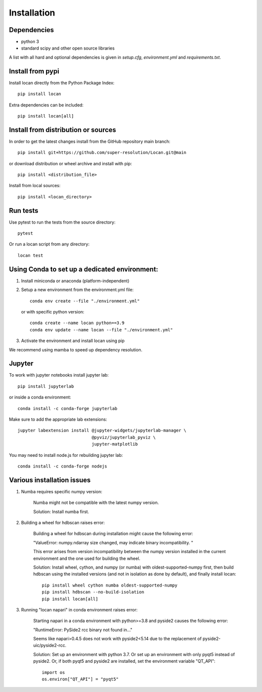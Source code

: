 .. _installation:

===========================
Installation
===========================

Dependencies
------------

* python 3
* standard scipy and other open source libraries

A list with all hard and optional dependencies is given in `setup.cfg`, `environment.yml` and `requirements.txt`.

Install from pypi
------------------------------

Install locan directly from the Python Package Index::

    pip install locan

Extra dependencies can be included::

    pip install locan[all]

Install from distribution or sources
-------------------------------------

In order to get the latest changes install from the GitHub repository
main branch::

    pip install git+https://github.com/super-resolution/Locan.git@main

or download distribution or wheel archive and install with pip::

    pip install <distribution_file>

Install from local sources::

    pip install <locan_directory>

Run tests
-----------------------

Use pytest to run the tests from the source directory::

    pytest

Or run a locan script from any directory::

    locan test


Using Conda to set up a dedicated environment:
------------------------------------------------------------------------------------------

1) Install miniconda or anaconda (platform-independent)
2) Setup a new environment from the environment.yml file::

	conda env create --file "./environment.yml"

   or with specific python version::

	conda create --name locan python==3.9
	conda env update --name locan --file "./environment.yml"

3) Activate the environment and install locan using pip

We recommend using mamba to speed up dependency resolution.

Jupyter
-----------------------

To work with jupyter notebooks install jupyter lab::

    pip install jupyterlab

or inside a conda environment::

    conda install -c conda-forge jupyterlab

Make sure to add the appropriate lab extensions::

    jupyter labextension install @jupyter-widgets/jupyterlab-manager \
                                 @pyviz/jupyterlab_pyviz \
                                 jupyter-matplotlib

You may need to install node.js for rebuilding jupyter lab::

    conda install -c conda-forge nodejs

Various installation issues
-----------------------------

1) Numba requires specific numpy version:

    Numba might not be compatible with the latest numpy version.

    Solution: Install numba first.


2) Building a wheel for hdbscan raises error:

    Building a wheel for hdbscan during installation might cause the following error:

    "ValueError: numpy.ndarray size changed, may indicate binary incompatibility. "

    This error arises from version incompatibility between the numpy version installed in the current environment
    and the one used for building the wheel.

    Solution: Install wheel, cython, and numpy (or numba) with oldest-supported-numpy first, then build hdbscan using the installed versions
    (and not in isolation as done by default), and finally install locan::

        pip install wheel cython numba oldest-supported-numpy
        pip install hdbscan --no-build-isolation
        pip install locan[all]

3) Running "locan napari" in conda environment raises error:

    Starting napari in a conda environment with python>=3.8 and pyside2 causes the following error:

    "RuntimeError: PySide2 rcc binary not found in..."

    Seems like napari>0.4.5 does not work with pyside2<5.14 due to the replacement of
    pyside2-uic/pyside2-rcc.

    Solution: Set up an environment with python 3.7.
    Or set up an environment with only pyqt5 instead of pyside2.
    Or, if both pyqt5 and pyside2 are installed, set the environment variable "QT_API"::

        import os
        os.environ["QT_API"] = "pyqt5"

